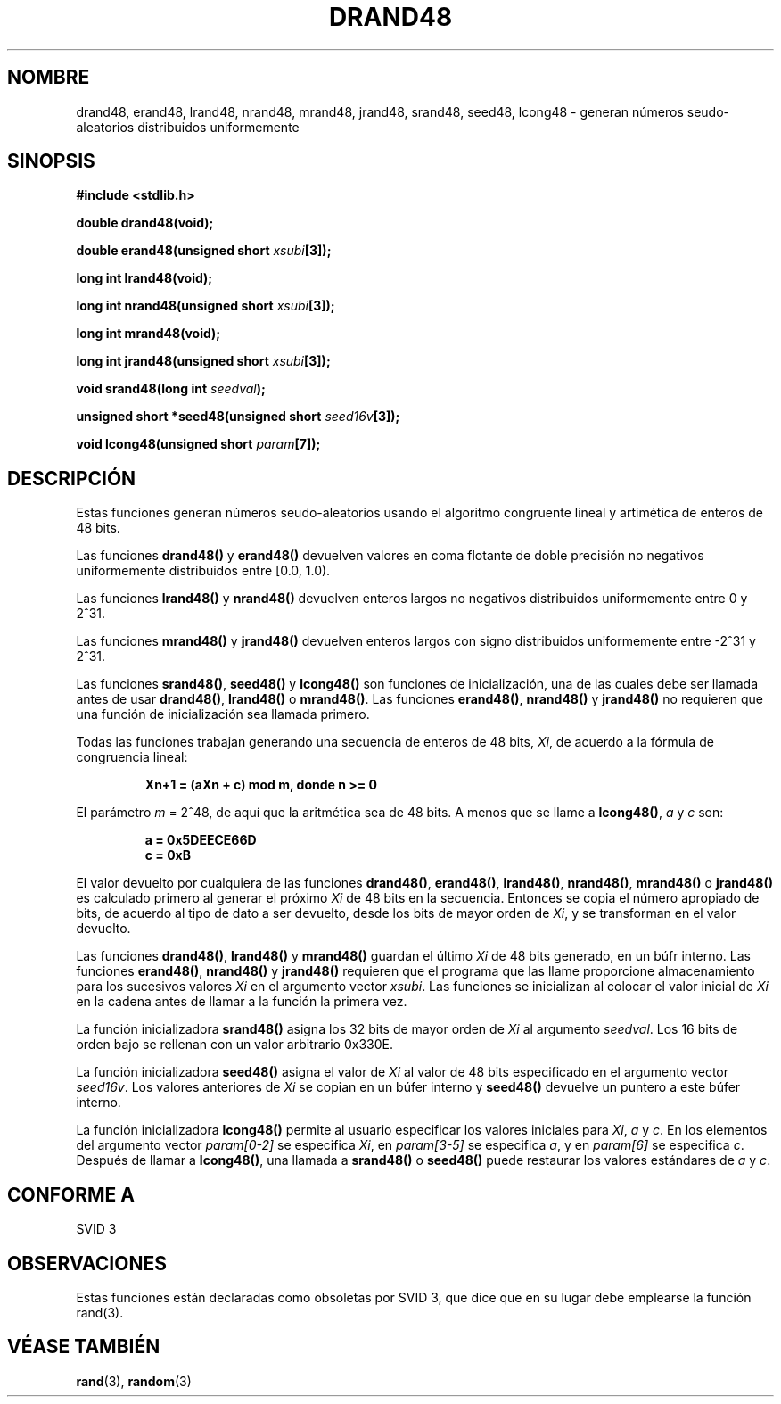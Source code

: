 .\" Copyright 1993 David Metcalfe (david@prism.demon.co.uk)
.\"
.\" Permission is granted to make and distribute verbatim copies of this
.\" manual provided the copyright notice and this permission notice are
.\" preserved on all copies.
.\"
.\" Permission is granted to copy and distribute modified versions of this
.\" manual under the conditions for verbatim copying, provided that the
.\" entire resulting derived work is distributed under the terms of a
.\" permission notice identical to this one
.\" 
.\" Since the Linux kernel and libraries are constantly changing, this
.\" manual page may be incorrect or out-of-date.  The author(s) assume no
.\" responsibility for errors or omissions, or for damages resulting from
.\" the use of the information contained herein.  The author(s) may not
.\" have taken the same level of care in the production of this manual,
.\" which is licensed free of charge, as they might when working
.\" professionally.
.\" 
.\" Formatted or processed versions of this manual, if unaccompanied by
.\" the source, must acknowledge the copyright and authors of this work.
.\"
.\" References consulted:
.\"     Linux libc source code
.\"     Lewine's _POSIX Programmer's Guide_ (O'Reilly & Associates, 1991)
.\"     386BSD man pages
.\" Modified Sat Jul 24 19:46:03 1993 by Rik Faith (faith@cs.unc.edu)
.\"
.\" Traducido al castellano (con permiso) por:
.\" Sebastian Desimone (chipy@argenet.com.ar) (desimone@fasta.edu.ar)
.\" Translation fixed on Fri Apr 24 10:37:35 CEST 1998 by Gerardo
.\" Aburruzaga García <gerardo.aburruzaga@uca.es>
.\"
.TH DRAND48 3  "21 Enero 1995" "" "Manual del Programador de Linux"
.SH NOMBRE
drand48, erand48, lrand48, nrand48, mrand48, jrand48, srand48, seed48,
lcong48 \- generan números seudo-aleatorios distribuidos uniformemente
.SH SINOPSIS
.nf
.B #include <stdlib.h>
.sp
.B double drand48(void);
.sp
.BI "double erand48(unsigned short " xsubi [3]);
.sp
.B long int lrand48(void);
.sp
.BI "long int nrand48(unsigned short " xsubi [3]);
.sp
.B long int mrand48(void);
.sp
.BI "long int jrand48(unsigned short " xsubi [3]);
.sp
.BI "void srand48(long int " seedval );
.sp
.BI "unsigned short *seed48(unsigned short " seed16v [3]);
.sp
.BI "void lcong48(unsigned short " param [7]);
.fi
.SH DESCRIPCIÓN
Estas funciones generan números seudo-aleatorios usando el algoritmo 
congruente lineal y artimética de enteros de 48 bits.
.PP
Las funciones \fBdrand48()\fP y \fBerand48()\fP devuelven valores en
coma flotante de doble precisión no negativos uniformemente distribuidos
entre [0.0, 1.0).
.PP
Las funciones \fBlrand48()\fP y \fBnrand48()\fP devuelven enteros largos 
no negativos distribuidos uniformemente entre 0 y 2^31.
.PP
Las funciones \fBmrand48()\fP y \fBjrand48()\fP devuelven enteros largos 
con signo distribuidos uniformemente entre \-2^31 y 2^31.
.PP
Las funciones \fBsrand48()\fP, \fBseed48()\fP y \fBlcong48()\fP son
funciones de inicialización, una de las cuales debe ser llamada antes de 
usar \fBdrand48()\fP, \fBlrand48()\fP o \fBmrand48()\fP. Las funciones
\fBerand48()\fP, \fBnrand48()\fP y \fBjrand48()\fP no requieren que
una función de inicialización sea llamada primero.
.PP
Todas las funciones trabajan generando una secuencia de enteros de 48 bits,
\fIXi\fP, de acuerdo a la fórmula de congruencia lineal:
.sp
.nf
.RS
.B Xn+1 = (aXn + c) mod m,   donde n >= 0
.RE
.fi
.sp
El parámetro \fIm\fP = 2^48, de aquí que la aritmética sea de 48 bits.
A menos que se llame a \fBlcong48()\fP, \fIa\fP y \fIc\fP son:
.sp
.nf
.RS
.B a = 0x5DEECE66D
.B c = 0xB
.RE
.fi
.sp
El valor devuelto por cualquiera de las funciones \fBdrand48()\fP, 
\fBerand48()\fP, \fBlrand48()\fP, \fBnrand48()\fP, \fBmrand48()\fP o
\fBjrand48()\fP es calculado primero al generar el próximo \fIXi\fP de 48
bits en la secuencia. Entonces se copia el número apropiado de bits, de acuerdo
al tipo de dato a ser devuelto, desde los bits de mayor orden
de \fIXi\fP, y se transforman en el valor devuelto.
.PP
Las funciones \fBdrand48()\fP, \fBlrand48()\fP y \fBmrand48()\fP guardan
el último \fIXi\fP de 48 bits generado, en un búfr interno. Las funciones
\fBerand48()\fP, \fBnrand48()\fP y \fBjrand48()\fP requieren que el programa
que las llame proporcione almacenamiento para los sucesivos valores
\fIXi\fP en el argumento vector \fIxsubi\fP. Las funciones se inicializan
al colocar el valor inicial de \fIXi\fP en la cadena antes de llamar a la 
función la primera vez. 
.PP
La función inicializadora \fBsrand48()\fP asigna los 32 bits de mayor orden
de \fIXi\fP al argumento \fIseedval\fP. Los 16 bits de orden bajo se
rellenan con un valor arbitrario 0x330E.
.PP
La función inicializadora \fBseed48()\fP asigna el valor de \fIXi\fP al
valor de 48 bits especificado en el argumento vector \fIseed16v\fP. Los
valores anteriores de \fIXi\fP se copian en un búfer interno y
\fBseed48()\fP devuelve un puntero a este búfer interno.
.PP
La función inicializadora \fBlcong48()\fP permite al usuario especificar los
valores iniciales para \fIXi\fP, \fIa\fP y \fIc\fP. En los elementos 
del argumento vector \fIparam[0-2]\fP se especifica \fIXi\fP, en
\fIparam[3-5]\fP  se especifica \fIa\fP, y en \fIparam[6]\fP se
especifica \fIc\fP. Después de llamar a \fBlcong48()\fP,
una llamada a \fBsrand48()\fP o \fBseed48()\fP  puede restaurar los
valores estándares de \fIa\fP y \fIc\fP. 
.SH "CONFORME A"
SVID 3
.SH OBSERVACIONES
Estas funciones están declaradas como obsoletas por SVID 3, que dice
que en su lugar debe emplearse la función rand(3).
.SH "VÉASE TAMBIÉN"
.BR rand "(3), " random (3)
